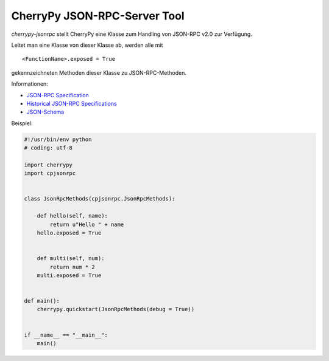 #############################
CherryPy JSON-RPC-Server Tool
#############################

*cherrypy-jsonrpc* stellt CherryPy eine Klasse zum Handling von 
JSON-RPC v2.0 zur Verfügung.

Leitet man eine Klasse von dieser Klasse ab, werden alle mit

::

    <FunctionName>.exposed = True

gekennzeichneten Methoden dieser Klasse zu JSON-RPC-Methoden.


Informationen:

- `JSON-RPC Specification`_
- `Historical JSON-RPC Specifications`_
- `JSON-Schema`_


.. _`JSON-RPC Specification`: http://jsonrpc.org/spec.html
.. _`Historical JSON-RPC Specifications`: http://jsonrpc.org/historical/
.. _`JSON-Schema`: http://json-schema.org/


Beispiel:

.. code:: python

    #!/usr/bin/env python
    # coding: utf-8

    import cherrypy
    import cpjsonrpc


    class JsonRpcMethods(cpjsonrpc.JsonRpcMethods):
        
        def hello(self, name):
            return u"Hello " + name
        hello.exposed = True
        
        
        def multi(self, num):
            return num * 2
        multi.exposed = True


    def main():
        cherrypy.quickstart(JsonRpcMethods(debug = True))


    if __name__ == "__main__":
        main()

